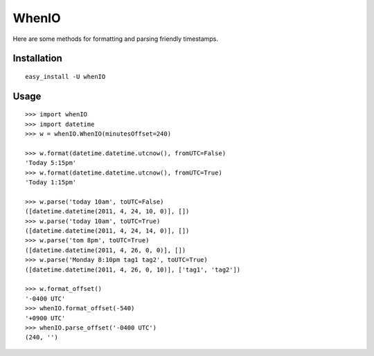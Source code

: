 WhenIO
======
Here are some methods for formatting and parsing friendly timestamps.


Installation
------------
::

    easy_install -U whenIO


Usage
-----
::

    >>> import whenIO
    >>> import datetime
    >>> w = whenIO.WhenIO(minutesOffset=240)

    >>> w.format(datetime.datetime.utcnow(), fromUTC=False)
    'Today 5:15pm'
    >>> w.format(datetime.datetime.utcnow(), fromUTC=True)
    'Today 1:15pm'

    >>> w.parse('today 10am', toUTC=False)
    ([datetime.datetime(2011, 4, 24, 10, 0)], [])
    >>> w.parse('today 10am', toUTC=True)
    ([datetime.datetime(2011, 4, 24, 14, 0)], [])
    >>> w.parse('tom 8pm', toUTC=True)
    ([datetime.datetime(2011, 4, 26, 0, 0)], [])
    >>> w.parse('Monday 8:10pm tag1 tag2', toUTC=True)
    ([datetime.datetime(2011, 4, 26, 0, 10)], ['tag1', 'tag2'])

    >>> w.format_offset()
    '-0400 UTC'
    >>> whenIO.format_offset(-540)
    '+0900 UTC'
    >>> whenIO.parse_offset('-0400 UTC')
    (240, '')
